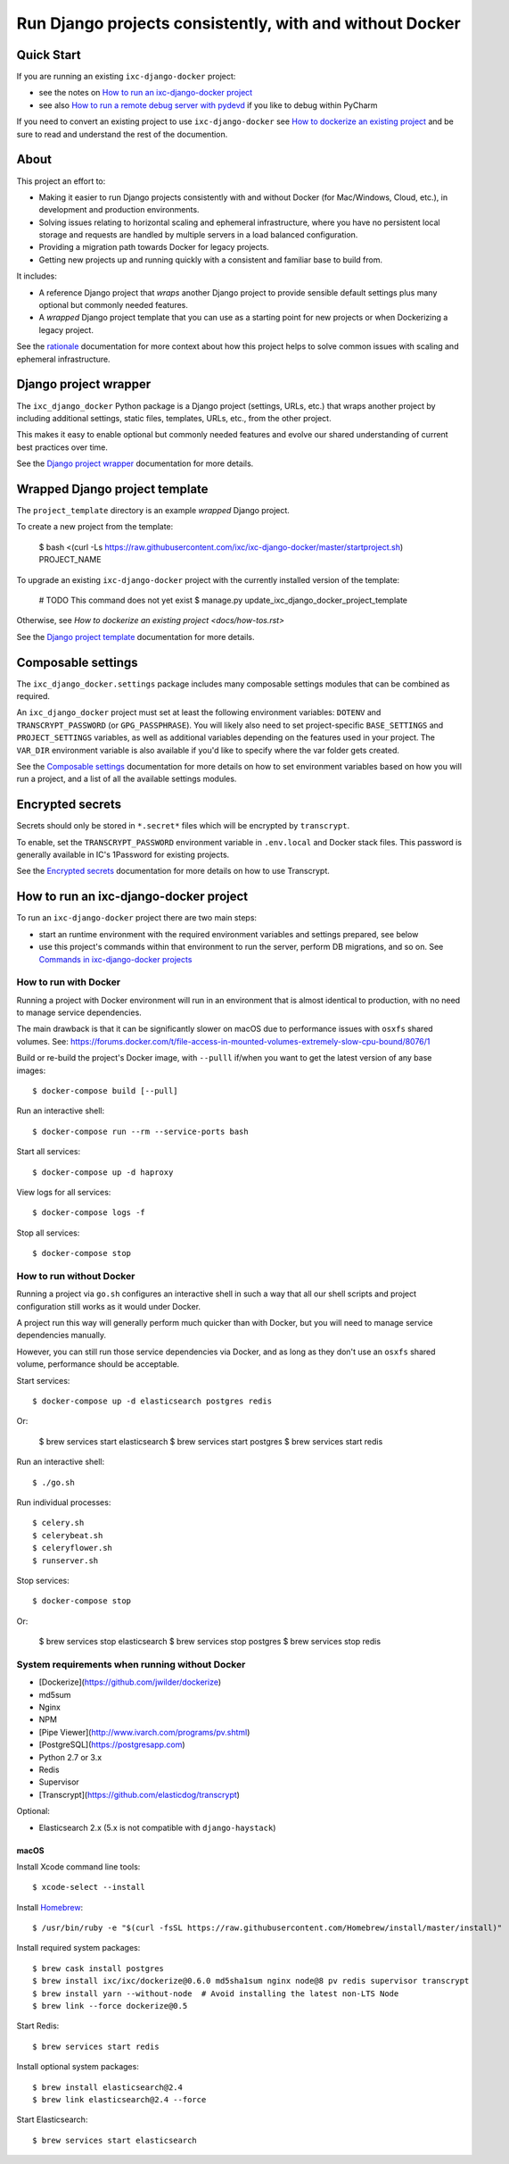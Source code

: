 =========================================================
Run Django projects consistently, with and without Docker
=========================================================

Quick Start
===========

If you are running an existing ``ixc-django-docker`` project:

- see the notes on `How to run an ixc-django-docker project`_
- see also `How to run a remote debug server with pydevd <docs/how-tos.rst>`_
  if you like to debug within PyCharm

If you need to convert an existing project to use ``ixc-django-docker`` see
`How to dockerize an existing project <docs/how-tos.rst>`_ and be sure to read
and understand the rest of the documention.

About
=====

This project an effort to:

* Making it easier to run Django projects consistently with and without Docker
  (for Mac/Windows, Cloud, etc.), in development and production environments.

* Solving issues relating to horizontal scaling and ephemeral infrastructure,
  where you have no persistent local storage and requests are handled by
  multiple servers in a load balanced configuration.

* Providing a migration path towards Docker for legacy projects.

* Getting new projects up and running quickly with a consistent and familiar
  base to build from.

It includes:

* A reference Django project that *wraps* another Django project to provide
  sensible default settings plus many optional but commonly needed features.

* A *wrapped* Django project template that you can use as a starting point for
  new projects or when Dockerizing a legacy project.

See the `rationale <docs/rationale.rst>`_ documentation for more context about
how this project helps to solve common issues with scaling and ephemeral
infrastructure.

Django project wrapper
======================

The ``ixc_django_docker`` Python package is a Django project (settings, URLs,
etc.) that wraps another project by including additional settings, static files,
templates, URLs, etc., from the other project.

This makes it easy to enable optional but commonly needed features and evolve
our shared understanding of current best practices over time.

See the `Django project wrapper <docs/project-wrapper.rst>`_ documentation for
more details.


Wrapped Django project template
===============================

The ``project_template`` directory is an example *wrapped* Django project.

To create a new project from the template:

    $ bash <(curl -Ls https://raw.githubusercontent.com/ixc/ixc-django-docker/master/startproject.sh) PROJECT_NAME

To upgrade an existing ``ixc-django-docker`` project with the currently
installed version of the template:

    # TODO This command does not yet exist
    $ manage.py update_ixc_django_docker_project_template

Otherwise, see `How to dockerize an existing project <docs/how-tos.rst>`

See the `Django project template <docs/project-template.rst>`_ documentation
for more details.


Composable settings
===================

The ``ixc_django_docker.settings`` package includes many composable settings
modules that can be combined as required.

An ``ixc_django_docker`` project must set at least the following environment
variables: ``DOTENV`` and ``TRANSCRYPT_PASSWORD`` (or ``GPG_PASSPHRASE``).
You will likely also need to set project-specific ``BASE_SETTINGS`` and
``PROJECT_SETTINGS`` variables, as well as additional variables depending on
the features used in your project. The ``VAR_DIR`` environment variable is
also available if you'd like to specify where the var folder gets created.

See the `Composable settings <docs/composable-settings.rst>`_ documentation
for more details on how to set environment variables based on how you will
run a project, and a list of all the available settings modules.


Encrypted secrets
=================

Secrets should only be stored in ``*.secret*`` files which will be encrypted by
``transcrypt``.

To enable, set the ``TRANSCRYPT_PASSWORD`` environment variable in
``.env.local`` and Docker stack files. This password is generally available in
IC's 1Password for existing projects.

See the `Encrypted secrets <docs/secrets.rst>`_ documentation for more details
on how to use Transcrypt.


How to run an ixc-django-docker project
=======================================

To run an ``ixc-django-docker`` project there are two main steps:

- start an runtime environment with the required environment variables and
  settings prepared, see below
- use this project's commands within that environment to run the server,
  perform DB migrations, and so on. See `Commands in ixc-django-docker projects
  <docs/commands.rst>`_

How to run with Docker
----------------------

Running a project with Docker environment will run in an environment that is
almost identical to production, with no need to manage service dependencies.

The main drawback is that it can be significantly slower on macOS due to
performance issues with ``osxfs`` shared volumes. See:
https://forums.docker.com/t/file-access-in-mounted-volumes-extremely-slow-cpu-bound/8076/1

Build or re-build the project's Docker image, with ``--pulll`` if/when you want
to get the latest version of any base images::

    $ docker-compose build [--pull]

Run an interactive shell::

    $ docker-compose run --rm --service-ports bash

Start all services::

    $ docker-compose up -d haproxy

View logs for all services::

    $ docker-compose logs -f

Stop all services::

    $ docker-compose stop

How to run without Docker
-------------------------

Running a project via ``go.sh`` configures an interactive shell in such a way
that all our shell scripts and project configuration still works as it would
under Docker.

A project run this way will generally perform much quicker than with Docker, but
you will need to manage service dependencies manually.

However, you can still run those service dependencies via Docker, and as long as
they don't use an ``osxfs`` shared volume, performance should be acceptable.

Start services::

    $ docker-compose up -d elasticsearch postgres redis

Or:

    $ brew services start elasticsearch
    $ brew services start postgres
    $ brew services start redis

Run an interactive shell::

    $ ./go.sh

Run individual processes::

    $ celery.sh
    $ celerybeat.sh
    $ celeryflower.sh
    $ runserver.sh

Stop services::

    $ docker-compose stop

Or:

    $ brew services stop elasticsearch
    $ brew services stop postgres
    $ brew services stop redis


System requirements when running without Docker
-----------------------------------------------

* [Dockerize](https://github.com/jwilder/dockerize)
* md5sum
* Nginx
* NPM
* [Pipe Viewer](http://www.ivarch.com/programs/pv.shtml)
* [PostgreSQL](https://postgresapp.com)
* Python 2.7 or 3.x
* Redis
* Supervisor
* [Transcrypt](https://github.com/elasticdog/transcrypt)

Optional:

* Elasticsearch 2.x (5.x is not compatible with ``django-haystack``)


macOS
^^^^^

Install Xcode command line tools::

    $ xcode-select --install

Install `Homebrew <http://brew.sh/>`__::

    $ /usr/bin/ruby -e "$(curl -fsSL https://raw.githubusercontent.com/Homebrew/install/master/install)"

Install required system packages::

    $ brew cask install postgres
    $ brew install ixc/ixc/dockerize@0.6.0 md5sha1sum nginx node@8 pv redis supervisor transcrypt
    $ brew install yarn --without-node  # Avoid installing the latest non-LTS Node
    $ brew link --force dockerize@0.5

Start Redis::

    $ brew services start redis

Install optional system packages::

    $ brew install elasticsearch@2.4
    $ brew link elasticsearch@2.4 --force

Start Elasticsearch::

    $ brew services start elasticsearch
